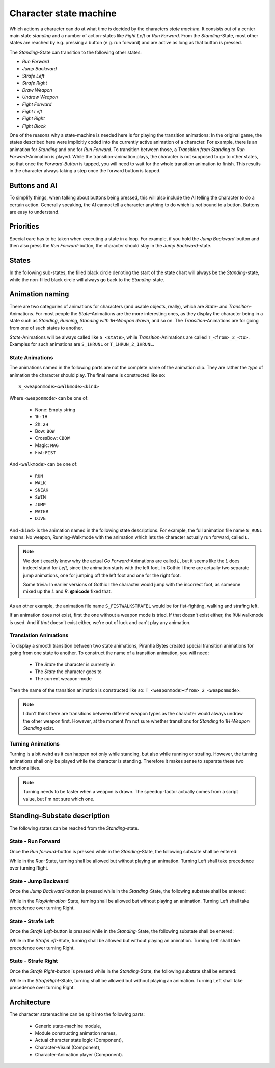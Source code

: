 Character state machine
=======================

Which actions a character can do at what time is decided by the characters *state machine*. It
consists out of a center main state *standing* and a number of action-states like *Fight Left* or
*Run Forward*.  From the *Standing*-State, most other states are reached by e.g. pressing a button
(e.g. run forward) and are active as long as that button is pressed.

The *Standing*-State can transition to the following other states:

- *Run Forward*
- *Jump Backward*
- *Strafe Left*
- *Strafe Right*
- *Draw Weapon*
- *Undraw Weapon*
- *Fight Forward*
- *Fight Left*
- *Fight Right*
- *Fight Block*

One of the reasons why a state-machine is needed here is for playing the transition animations:
In the original game, the states described here were implicitly coded into the currently active
animation of a character.  For example, there is an animation for *Standing* and one for
*Run Forward*.  To transition between those, a *Transition from Standing to Run Forward*-Animation
is played.  While the transition-animation plays, the character is not supposed to go to other
states, so that once the *Forward-Button* is tapped, you will need to wait for the whole transition
animation to finish.  This results in the character always taking a step once the forward button is
tapped.

Buttons and AI
--------------

To simplify things, when talking about buttons being pressed, this will also include the AI telling
the character to do a certain action.  Generally speaking, the AI cannot tell a character anything
to do which is *not* bound to a button.  Buttons are easy to understand.

Priorities
----------

Special care has to be taken when executing a state in a loop.  For example, if you hold the
*Jump Backward*-button and then also press the *Run Forward*-button, the character should stay in
the *Jump Backward*-state.

States
------

In the following sub-states, the filled black circle denoting the start of the state chart will
always be the *Standing*-state, while the non-filled black circle will always go back to the
*Standing*-state.

Animation naming
----------------

There are two categories of animations for characters (and usable objects, really), which are
*State*- and *Transition*-Animations.  For most people the *State*-Animations are the more
interesting ones, as they display the character being in a state such as *Standing*, *Running*,
*Standing with 1H-Weapon drawn*, and so on.  The *Transition*-Animations are for going from one of
such states to another.

*State*-Animations will be always called like ``S_<state>``, while *Transition*-Animations are
called ``T_<from>_2_<to>``. Examples for such animations are ``S_1HRUNL`` or ``T_1HRUN_2_1HRUNL``.


.. _def-state-anims:

State Animations
~~~~~~~~~~~~~~~~


The animations named in the following parts are not the complete name of the animation clip.  They
are rather the *type* of animation the character should play.  The final name is constructed like
so::

   S_<weaponmode><walkmode><kind>

Where ``<weaponmode>`` can be one of:

 - None: Empty string
 - 1h: ``1H``
 - 2h: ``2H``
 - Bow: ``BOW``
 - CrossBow: ``CBOW``
 - Magic: ``MAG``
 - Fist: ``FIST``

And ``<walkmode>`` can be one of:

 - ``RUN``
 - ``WALK``
 - ``SNEAK``
 - ``SWIM``
 - ``JUMP``
 - ``WATER``
 - ``DIVE``

And ``<kind>`` is the animation named in the following state descriptions.  For example, the full
animation file name ``S_RUNL`` means: No weapon, Running-Walkmode with the animation which lets the
character actually run forward, called ``L``.

.. note::

   We don't exactly know why the actual *Go Forward*-Animations are called *L*, but it seems like
   the *L* does indeed stand for *Left*, since the animation starts with the left foot.  In Gothic I
   there are actually two separate jump animations, one for jumping off the left foot and one for
   the right foot.

   Some trivia: In earlier versions of Gothic I the character would jump with the incorrect foot,
   as someone mixed up the *L* and *R*.  **@nicode** fixed that.


As an other example, the animation file name ``S_FISTWALKSTRAFEL`` would be for
fist-fighting, walking and strafing left.

If an animation does not exist, first the one without a weapon mode is tried.  If that doesn't exist
either, the ``RUN`` walkmode is used.  And if *that* doesn't exist either, we're out of luck and
can't play any animation.


Translation Animations
~~~~~~~~~~~~~~~~~~~~~~

To display a smooth transition between two state animations, Piranha Bytes created special
transition animations for going from one state to another.  To construct the name of a transition
animation, you will need:

 * The *State* the character is currently in
 * The *State* the character goes to
 * The current weapon-mode

Then the name of the transition animation is constructed like so:
``T_<weaponmode><from>_2_<weaponmode>``.

.. note::

   I don't think there are transitions between different weapon types as the character would always
   undraw the other weapon first.  However, at the moment I'm not sure whether transitions for
   *Standing* to *1H-Weapon Standing* exist.


Turning Animations
~~~~~~~~~~~~~~~~~~

Turning is a bit weird as it can happen not only while standing, but also while running or strafing.
However, the turning animations shall only be played while the character is standing.  Therefore it
makes sense to separate these two functionalities.

.. note::

   Turning needs to be faster when a weapon is drawn.  The speedup-factor actually comes from a
   script value, but I'm not sure which one.


Standing-Substate description
-----------------------------

The following states can be reached from the *Standing*-state.


State - Run Forward
~~~~~~~~~~~~~~~~~~~

Once the *Run forward*-button is pressed while in the *Standing*-State, the following substate shall
be entered:

.. uml::
   :caption: Statechart for running forward.
   :align: center

   !include style.iuml

   state "Play Transition:\nIdle to Run" as transitionToRun
   state "Play Transition:\nRun to Idle" as transitionToIdle

   transitionToRun  : Play animation: ""RUN_2_RUNL""
   Run              : Loop animation: ""RUNL""
   transitionToIdle : Play animation: ""RUNL_2_RUN""

   [*] --> transitionToRun
   transitionToRun --> Run : Animation Done

   Run --> Run : While Forward-Button down
   Run --> transitionToIdle : Run Forward-Button no longer down

   transitionToIdle --> [*] : Animation Done


While in the *Run*-State, turning shall be allowed but without playing an animation.  Turning Left
shall take precedence over turning Right.


State - Jump Backward
~~~~~~~~~~~~~~~~~~~~~

Once the *Jump Backward*-button is pressed while in the *Standing*-State, the following substate
shall be entered:

.. uml::
   :caption: Statechart for jump backwards.
   :align: center

   !include style.iuml

   state "Check Keys" as CheckKeys
   state "Play Animation" as PlayAnimation

   PlayAnimation: Play Animation: ""JUMPB""

   [*] -down-> PlayAnimation

   PlayAnimation -right-> CheckKeys : Animation finished

   CheckKeys -left-> PlayAnimation : Jump Back-button down
   CheckKeys -down-> [*]           : Jump Back button up

While in the *PlayAnimation*-State, turning shall be allowed but without playing an animation.
Turning Left shall take precedence over turning Right.


State - Strafe Left
~~~~~~~~~~~~~~~~~~~~~

Once the *Strafe Left*-button is pressed while in the *Standing*-State, the following substate
shall be entered:

.. uml::
   :caption: Statechart for *Strafe Left*.
   :align: center

   !include style.iuml

   state "Strafe Left" as StrafeLeft
   StrafeLeft: Loop Animation: ""STRAFEL""

   [*] --> StrafeLeft

   StrafeLeft --> StrafeLeft : While Strafe Left-button down

   StrafeLeft --> [*] : Strafe Left-button Up


While in the *StrafeLeft*-State, turning shall be allowed but without playing an animation.  Turning
Left shall take precedence over turning Right.

State - Strafe Right
~~~~~~~~~~~~~~~~~~~~~

Once the *Strafe Right*-button is pressed while in the *Standing*-State, the following substate
shall be entered:

.. uml::
   :caption: Statechart for *Strafe Right*.
   :align: center

   !include style.iuml

   state "Strafe Right" as StrafeRight
   StrafeRight: Loop Animation: ""STRAFER""

   [*] --> StrafeRight

   StrafeRight --> StrafeRight : While Strafe Right-button down

   StrafeRight --> [*] : Strafe Right-button Up


While in the *StrafeRight*-State, turning shall be allowed but without playing an animation.
Turning Left shall take precedence over turning Right.


Architecture
------------

The character statemachine can be split into the following parts:

 * Generic state-machine module,
 * Module constructing animation names,
 * Actual character state logic (Component),
 * Character-Visual (Component),
 * Character-Animation player (Component).
